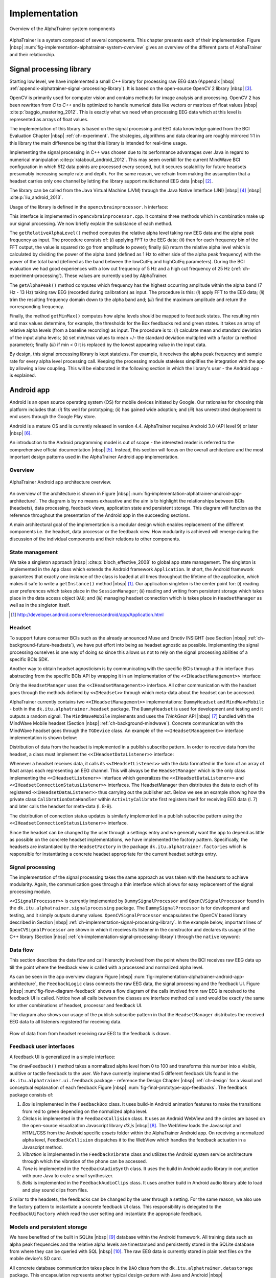 .. _ch-implementation:

================
 Implementation
================

.. _fig-implementation-alphatrainer-system-overview:

.. figure:: fig/alphatrainer-system-overview.png
    :alt: AlphaTrainer system overview
    :width: 100%
    :align: center
    
    Overview of the AlphaTrainer system components

AlphaTrainer is a system composed of several components. This chapter presents
each of their implementation. Figure |nbsp|
:num:`fig-implementation-alphatrainer-system-overview` gives an overview of
the different parts of AlphaTrainer and their relationship.


.. _ch-implementation-signal-processing-library:

Signal processing library
=========================

Starting low level, we have implemented a small *C++* library for processing raw
EEG data (Appendix |nbsp|
:ref:`appendix-alphatrainer-signal-processing-library`). It is based on the
open-source OpenCV 2 library |nbsp| [#foot-implementation-open-cv]_.

OpenCV is primarily used for computer vision and contains methods for image
analysis and processing. OpenCV 2 has been rewritten from *C* to *C++* and is
optimized to handle numerical data like vectors or matrices of float values
|nbsp| :cite:p:`baggio_mastering_2012`. This is exactly what we need when
processing EEG data which at this level is represented as
arrays of float values.

The implementation of this library is based on the signal processing and EEG
data knowledge gained from the BCI Evaluation Chapter |nbsp|
:ref:`ch-experiment`. The strategies, algorithms and data cleaning are roughly
mirrored 1:1 in this library the main difference being that this library is
intended for real-time usage.

Implementing the signal processing in C++ was chosen due to its performance
advantages over Java in regard to numerical manipulation
:cite:p:`ratabouil_android_2012`. This may seem overkill for the current
MindWave BCI configuration in which 512 data points are processed every second,
but it secures scalability for future headsets presumably increasing sample rate
and depth. For the same reason, we refrain from making the assumption that a headset
carries only one channel by letting the library support multichannel EEG data 
|nbsp| [#foot-implementation-multichannel-eeg]_.


The library can be called from the Java Virtual Machine (JVM) through the Java
Native Interface (JNI) |nbsp| [#foot-implementation-java-jni]_ |nbsp|
:cite:p:`liu_android_2013`.

Usage of the library is defined in the ``opencvbrainprocessor.h`` interface:

.. tired cpp and or c++ but didn't work (TM) so lets guess:

.. code-block:: guess
   :linenos:
   :emphasize-lines: 6,7,8

    #include "opencv2/core/core.hpp"
    #include "signalprocessingutil.h"

    #ifndef OPENCVBRAINPROCESSOR_H_
    #define OPENCVBRAINPROCESSOR_H_

    float getBrainProcessed(float eeg[], int channels, int samples, int Fs, 
                            float lowCutFq, float highCutFq, float alphaPeak);
    float getAlphaPeak(float eeg[], int channels, int samples, int Fs);
    void getMinMax(float alphaLevels[], float* result, int alphaLevelsLength, int factor);
    #endif /* OPENCVBRAINPROCESSOR_H_ */


This interface is implemented in ``opencvbrainprocessor.cpp``. It contains three
methods which in combination make up our signal processing. We now briefly
explain the substance of each method.

The ``getRelativeAlphaLevel()`` method computes the relative alpha level taking
raw EEG data and the alpha peak frequency as input. The procedure consists of:
(*i*) applying FFT to the EEG data; (*ii*) then for each frequency bin of the
FFT output, the value is squared (to go from amplitude to power); finally
(*iii*) return the relative alpha level which is calculated by dividing the
power of the alpha band (defined as 1 Hz to either side of the alpha peak
frequency) with the power of the total band (defined as the band between the
lowCutFq and highCutFq parameters).  During the BCI evaluation we had good
experiences with a low cut frequency of 5 Hz and a high cut frequency of 25
Hz (:ref:`ch-experiment-processing`). These values are currently used by AlphaTrainer.

The ``getAlphaPeak()`` method computes which frequency has the highest occurring
amplitude within the alpha band (7 Hz - 13 Hz) taking raw EEG (recorded during
calibration) as input. The procedure is this: (*i*) apply FFT to the EEG data;
(*ii*) trim the resulting frequency domain down to the alpha band and; (*iii*) find
the maximum amplitude and return the corresponding frequency.

Finally, the method ``getMinMax()`` computes how alpha levels should be mapped
to feedback states.  The resulting min and max values determine, for example,
the thresholds for the Box feedbacks red and green states. It takes an array of
relative alpha levels (from a baseline recording) as input. The procedure is to:
(*i*) calculate mean and standard deviation of the input alpha levels; (*ii*)
set min/max values to mean +/- the standard deviation multiplied with a factor
(a method parameter); finally (*iii*) if min < 0 it is replaced by the lowest
appearing value in the input data.

By design, this signal processing library is kept stateless. For example, it
receives the alpha peak frequency and sample rate for every alpha level
processing call. Keeping the processing module stateless simplifies the
integration with the app by allowing a low coupling. This will be elaborated in
the following section in which the library's user - the Android app - is
explained.


Android app
===========

Android is an open source operating system (OS) for mobile devices initiated by
Google. Our rationales for choosing
this platform includes that: (*i*) fits well for prototyping; (*ii*) has gained wide
adoption; and (*iii*) has unrestricted deployment to end users through the Google Play store.

Android is a mature OS and is currently released in version 4.4. AlphaTrainer
requires Android 3.0 (API level 9) or later |nbsp|
[#foot-implementation-android-api-level]_.

An introduction to the Android programming model is out of scope - the interested reader
is referred to the comprehensive official documentation |nbsp| [#foot-implementation-android]_.
Instead, this section will focus on the overall architecture and the most important design patterns
used in the AlphaTrainer Android app implementation.


Overview
--------

.. _fig-implementation-alphatrainer-android-app-architecture:

.. figure:: fig/alphatrainer-android-app-architecture.png
    :alt: AlphaTrainer Android app architecture overview
    :width: 100%
    :align: center
    
    AlphaTrainer Android app architecture overview.

An overview of the architecture is shown in Figure |nbsp|
:num:`fig-implementation-alphatrainer-android-app-architecture`. The diagram is
by no means exhaustive and the aim is to highlight the relationships between
BCIs (headsets), data processing, feedback views, application state and
persistent storage. This diagram will function as the reference throughout the
presentation of the Android app in the succeeding sections.

A main architectural goal of the implementation is a modular design which
enables replacement of the different components i.e. the headset, data processor
or the feedback view. How modularity is achieved will emerge during the
discussion of the individual components and their relations to other components.



State management
----------------

We take a singleton approach |nbsp| :cite:p:`bloch_effective_2008` to global app
state management. The singleton is implemented in the ``App`` class which
extends the Android framework ``Application``. In short, the Android framework
guarantees that exactly one instance of the class is loaded at all times
throughout the lifetime of the application, which makes it safe to write a
``getInstance()`` method |nbsp| [#foot-implementation-android-application]_.
Our application singleton is the center point for: (*i*) reading user
preferences which takes place in the ``SessionManager``; (*ii*) reading and
writing from persistent storage which takes place in the data access object
``DAO``; and (*iii*) managing headset connection which is takes place in
``HeadsetManager`` as well as in the singleton itself.

.. [#foot-implementation-android-application] `<http://developer.android.com/reference/android/app/Application.html>`_


Headset
-------

To support future consumer BCIs such as the already announced Muse and Emotiv
INSIGHT (see Section |nbsp|
:ref:`ch-background-future-headsets`), we have put effort into
being as headset agnostic as
possible. Implementing the signal processing ourselves is one way of doing so
since this allows us not to rely on the signal processing abilities of a
specific BCIs SDK.

Another way to obtain headset agnosticism is by communicating with the specific
BCIs through a thin interface thus abstracting from the specific BCIs API by
wrapping it in an implementation of the ``<<IHeadsetManagement>>`` interface:

.. code-block:: java
   :linenos:
   :emphasize-lines: 2

    package dk.itu.alphatrainer.interfaces;
    public interface IHeadset {
        public int getNrOfChannels();
        public int getSampleRate();
        public int getIcon();
    }
    public interface IHeadsetManagement extends IHeadset {
        public void startDataStream();
        public void stopDataStream();
    }


Only the ``HeadsetManager`` uses the ``<<IHeadsetManagement>>`` interface. All other
communication with the headset goes through the methods defined by ``<<IHeadset>>``
through which meta-data about the headset can be accessed.

AlphaTrainer currently contains two ``<<IHeadsetManagement>>`` implementations:
``DummyHeadset`` and ``MindWaveMobile`` - both in the
``dk.itu.alphatrainer.headset`` package. The ``DummyHeadset`` is used for
development and testing and it outputs a random signal.  The ``MindWaveMobile``
implements and uses the *ThinkGear* API |nbsp|
[#foot-implementation-thinkgear-api]_ bundled with the MindWave Mobile headset
(Section |nbsp| :ref:`ch-background-mindwave`). Concrete communication with the
MindWave headset goes through the ``TGDevice`` class. An example of the
``<<IHeadsetManagement>>`` interface implementation is shown below:

.. code-block:: java
   :linenos:
   :emphasize-lines: 5,6,18,37

    package dk.itu.alphatrainer.headset;
    ...
    import com.neurosky.thinkgear.TGDevice;
    public class MindWaveMobile implements IHeadsetManagement {
        private BluetoothAdapter bluetoothAdapter;
        private TGDevice tgDevice;
        ...
        public MindWaveMobile(IHeadsetListener listener) {
            this.listener = listener;
        }
        ...
        @Override
        public void startDataStream() {
            ...
            bluetoothAdapter = BluetoothAdapter.getDefaultAdapter();
            ...
            if (bluetoothAdapter != null) {
                tgDevice = new TGDevice(bluetoothAdapter, handler);
            }
            ...
            tgDevice.connect(true);
            ...
        }
        @Override
        public void stopDataStream() {
            tgDevice.stop();
            tgDevice.close();
        }
        ...

Distribution of data from the headset is implemented in a publish subscribe pattern.
In order to receive data from the headset, a class must implement the ``<<IHeadsetDataListener>>``
interface:

.. code-block:: java
    :linenos:
    :emphasize-lines: 1-3

    package dk.itu.alphatrainer.interfaces;
	public interface IHeadsetDataListener {
        public void onDataPacket(int channels, float[][] data);
    }


Whenever a headset receives data, it calls its ``<<IHeadsetListener>>`` with the data formatted
in the form of an array of float arrays each representing an EEG channel. This will
always be the ``HeadsetManager`` which is the only class implementing the ``<<IHeadsetListener>>``
interface which generalizes the ``<<IHeadsetDataListener>>`` and ``<<IHeadsetConnectionStatusListener>>``
interfaces. The HeadsetManager then distributes the data to each of its registered
``<<IHeadsetDataListener>>`` thus carrying out the publisher act. Below we see an example
showing how the private class ``CalibrationDataHandler`` within ``ActivityCalibrate``
first registers itself for receiving EEG data (l. 7) and later calls the headset for
meta-data (l. 8-9).

.. For example the ``MindWaveMobile`` is call up the headset factory like in the ``ActivityCalibrate`` class:

.. code-block:: java
   :linenos:
   :emphasize-lines: 7,8

    package dk.itu.alphatrainer.calibration;
    ...
    private class CalibrationDataHandler implements IHeadsetDataListener {
    	...
        public CalibrationDataHandler(ActivityCalibrate parent) {
            this.parent = parent;
            App.getInstance().getHeadsetManager().subscribeData(this);
            Fs = App.getInstance().getHeadsetManager().getHeadset().getSampleRate();
            int numberOfChannels = App.getInstance().getHeadsetManager().getHeadset().getNrOfChannels();
            ...


The distribution of connection status updates is similarly implemented in a
publish subscribe pattern using the ``<<IHeadsetConnectionStatusListener>>``
interface.


Since the headset can be changed by the user through a settings entry and we
generally want the app to depend as little as possible on the concrete
headset implementations, we have implemented the factory pattern. Specifically,
the headsets are instantiated by the ``HeadsetFactory`` in the package
``dk.itu.alphatrainer.factories`` which is responsible for instantiating a concrete
headset appropriate for the current headset settings entry.


Signal processing
-----------------

.. Down state agnostic here be cause we actually call up the OpenCVSignalProcessor directly in the FeedbackLogic and not a ProcessorFactory...

The implementation of the signal processing takes the same approach as was
taken with the
headsets to achieve modularity.
Again, the communication goes through a thin interface which allows for
easy replacement of the signal processing module.


.. code-block:: java
   :linenos:
   :emphasize-lines: 3,8

    package dk.itu.alphatrainer.interfaces;
    import dk.itu.alphatrainer.model.AlphaMinMax;
    public interface ISignalProcessor {
        public void getBandPower(float[][] data, int Fs, float alphaPeak);
        public float getAlphaPeak(float[][] data, int Fs);
        public AlphaMinMax getMinMax(float[] alphaPowers); 
    }
    public interface ISignalProcessingListener {
        public void onSignalProcessed(float bandPower);
    }


``<<ISignalProcessor>>`` is currently implemented by ``DummySignalProcessor`` and
``OpenCVSignalProcessor`` found in the ``dk.itu.alphatrainer.signalprocessing``
package. The ``DummySignalProcessor`` is for development and testing, and it
simply outputs dummy values. ``OpenCVSignalProcessor`` encapsulates the OpenCV
based library described in Section |nbsp|
:ref:`ch-implementation-signal-processing-library`. In the example below,
important lines of
``OpenCVSignalProcessor`` are shown in which it receives its listener
in the constructor and
declares its usage of the C++ library (Section |nbsp|
:ref:`ch-implementation-signal-processing-library`) through the ``native``
keyword:

.. code-block:: java
   :linenos:
   :emphasize-lines: 1,5


    package dk.itu.alphatrainer.signalprocessing;
    ...
    public class OpenCVSignalProcessor implements ISignalProcessor {
        ...
        private ISignalProcessingListener listener;
        public OpenCVSignalProcessor(ISignalProcessingListener listener) {
            this.listener = listener;
        } 
        ...
        public native float getRelativeAlphaLevel(float[] eeg, int samples, int Fs, float alphaPeak);
        ...





Data flow
---------

This section describes the data flow and call hierarchy involved from
the point where the BCI receives raw EEG data up till the point where the
feedback view is called with a processed and normalized alpha level.


As can be seen in the app overview diagram Figure |nbsp|
:num:`fig-implementation-alphatrainer-android-app-architecture`, the
``FeedbackLogic`` class connects the raw EEG data, the signal processing and the
feedback UI. Figure |nbsp| :num:`fig-flow-diagram-feedback` shows a
flow diagram of the calls involved from raw EEG is received to the feedback UI
is called. Notice how all calls between the classes are interface method calls
and would be exactly the same for other combinations of headset, processor and
feedback UI.

The diagram also shows our usage of the publish subscribe pattern in that the
``HeadsetManager`` distributes the received EEG data to all listeners
registered for receiving data.


.. _fig-flow-diagram-feedback:

.. figure:: fig/flow-diagram-feedback.png
    :alt: Flow from EEG to feedback
    :width: 100%
    :align: center
    
    Flow of data from from headset receiving raw EEG to the feedback is drawn.






.. .. code-block:: java
..    :linenos:
..    :emphasize-lines: 1,5

..     package dk.itu.alphatrainer.feedback;
..     ...
..     public class FeedbackLogic implements ISignalProcessingListener, IHeadsetDataListener {
..         ...

..         public FeedbackLogic(IFeedbackUi feedbackUi, int seconds, boolean isBaseline) {        
..             processor = new OpenCVSignalProcessor(this);
..             ...
..         }
..         ...
..         public void onDataPacket(int channels, float[][] data) {
..             ...
..             processor.getBandPower(alphaPeakFq, App.getInstance().getHeadsetManager().getHeadset().getSampleRate(),
..                     data, App.getInstance().getHeadsetManager().getHeadset().getSampleRate());
..             ...
..          }
..         ...
..         public void onSignalProcessed(float bandPower) {
..             int normalizedAlphaLevel = getNormalizedAlphaLevel(bandPower);
..             ...






.. .. code-block:: java
..    :linenos:
..    :emphasize-lines: 6,10,16,21

..     package dk.itu.alphatrainer.feedback;
..     public class FeedbackLogic implements ISignalProcessingListener,
..             IHeadsetDataListener {
..         ...
..         private ISignalProcessor processor;
..         private IFeedbackUi feedbackUi;
..         ...
..         public FeedbackLogic(IFeedbackUi feedbackUi, int seconds, boolean isBaseline) {
..             ...
..             this.feedbackUi = feedbackUi;
..             ...
..         }
..         ...
..         public void stop() {
..             stopped = true;
..             feedbackUi.stop();
..             App.getInstance().getHeadsetManager().unsubscribeData(this);
..         }
..         public void onSignalProcessed(float bandPower) {
..             ...
..             feedbackUi.drawFeedback(normalizedAlphaLevel);
..             ...


.. _ch-implementation-feedback-ui-s:

Feedback user interfaces
------------------------

A feedback UI is generalized in a simple interface:

.. code-block:: java
   :linenos:
   :emphasize-lines: 2

    package dk.itu.alphatrainer.interfaces;
    public interface IFeedbackUi {
        public void drawFeedback(int i);
        public void stop();
    }

The ``drawFeedback()`` method takes a normalized alpha level from 0 to 100 and
transforms this number into a visible, auditive or tactile feedback to the user.
We have currently implemented 5 different feedback UIs found in the
``dk.itu.alphatrainer.ui.feedback`` package - reference the Design Chapter
|nbsp| :ref:`ch-design` for a visual and conceptual explanation of each feedback
Figure |nbsp| :num:`fig-final-prototype-app-feedbacks`. The feedback package
consists of:

1. *Box* is implemented in the ``FeedbackBox`` class. It uses build-in Android
   animation features to make the transitions from red to green depending on the
   normalized alpha level.

2. *Circles* is implemented in the ``FeedbackCollision`` class. It uses an
   Android WebView and the circles are based on the open-source visualization
   Javascript library *d3.js* |nbsp| [#foot-implementation-d3js]_. The WebView
   loads the Javascript and HTML/CSS from the Android specific *assets* folder
   within the AlphaTrainer Android app.
   On receiving a normalized alpha level, ``FeedbackCollision`` dispatches it
   to the WebView which handles the feedback actuation in a Javascript method.

3. *Vibration* is implemented in the ``FeedbackVibrate`` class and utilizes the
   Android system service architecture through which the vibration of the phone
   can be accessed.

4. *Tone* is implemented in the ``FeedbackAudioSynth`` class. It uses the build
   in Android audio library in conjunction with pure Java to crate a small
   synthesizer.

5. *Bells* is implemented in the ``FeedbackAudioClips`` class. It uses another
   build in Android audio library able to load and play sound clips from files.


Similar to the headsets, the feedbacks can be changed by the user through a setting.
For the same reason, we also use the factory pattern to 
instantiate a concrete feedback UI class. This responsibility is delegated
to the ``FeedbackUiFactory`` which read the user setting and instantiate the
appropriate feedback.


.. _ch-implementation-models-persistent-storage:

Models and persistent storage
-----------------------------

We have benefited of the built in SQLite |nbsp| [#foot-implementation-sqlite]_ database
within the Android framework. All training data such as alpha peak frequencies and
the relative alpha levels are timestamped and persistently stored in the SQLite database
from where they can be
queried with SQL |nbsp| [#foot-implementation-sql]_. The raw EEG data is currently
stored in plain text files on the mobile device's SD card.

All concrete database communication takes place in the ``DAO`` class from the
``dk.itu.alphatrainer.datastorage`` package. This encapsulation
represents another typical design-pattern with Java and Android
|nbsp| :cite:p:`wei_android_2012`.

We have modeled a training and a processed alpha level respectively as
``Recording`` and ``AlphaLevel`` classes within the ``dk.itu.alphatrainer.model`` package.
Below a snippet from the ``AlphaLevel`` class:

.. code-block:: java 
   :linenos: 
   :emphasize-lines: 6,10,16,21

    package dk.itu.alphatrainer.model;
    ...
    import com.google.gson.annotations.Expose;
    import com.google.gson.annotations.SerializedName;
    ...
    public class AlphaLevel {
        @Expose
        @SerializedName("alpha_level")
        private float alphaLevel;
        @Expose
        @SerializedName("normalized_alpha_level")
        private int normalizedAlphaLevel;
        @Expose
        @SerializedName("time_stamp")
        private long timeStamp;
        public AlphaLevel(float alphaLevel, int normalizedAlphaLevel, long timeStamp) {
            this.alphaLevel = alphaLevel;
            this.normalizedAlphaLevel = normalizedAlphaLevel;
            this.timeStamp = timeStamp;  
        }
        public float getAlphaLevel() {
            return alphaLevel;
        }
        public int getNormalizedAlphaLevel() {
            return normalizedAlphaLevel;
        }
        public long getTimeStamp() {
            return timeStamp;
        }
    }

Some fields of the ``AlphaLevel`` class are annotated with ``@Expose`` and ``@SerializedName``.
This is part of the Gson library |nbsp| [#foot-implementation-gson]_ which we use to serialize the models to JavaScript objects (JSON) |nbsp| [#foot-implementation-json]_. With the annotations we can control which fields of the class should be serialized and how the naming should be. We post the JSON serialized
training data to a cloud based web service over HTTP, which is elaborated below in Section |nbsp| :ref:`ch-implementation-alphatrainer-cloud-based-storage`). The JSON training object has this structure:

.. code-block:: json
   :linenos:

    { 
        "user_id" : "9cc6e095-4efa-4cc2-85ff-c792b34e40f5" , 
        "type" : "Baseline" , 
        "alpha_levels" : [ 
            { 
                "time_stamp" : 1382695986 , 
                "normalized_alpha_level" : 6 , 
                "alpha_level" : 0.016940186
            },
            ...
        ] , 
        "headset_type" : "mindwave_mobile" , 
        "feedback_ui_type" : "feedback_audio_clips" , 
        "average_alpha_level" : 0.07930513 , 
        "time_stamp_start" : 1382695986 , 
        "time_stamp_end" : 1382696286 , 
        "length" : 300 , 
        "max_alpha_level" : 0.15 , 
        "min_alpha_level" : 0.008 , 
        "alpha_peak_fq" : 9.362069
    }

The ``user_id`` is in an id anonymously generated client side (in the Android app)
using the ``UUID`` class from the standard Java library. Generating and storing the id
client side ensures that the web service cannot know who the user behind the id is.

The actual post to the cloud based storage is handled in a non-blocking asynchronous
task - the ``PostRecordingToServiceTask`` class in the ``dk.itu.alphatrainer.cloud``
package - which is called when a feedback or baseline recording is finished. If the
recording is not successfully posted to the service (which is identified by the absence
of a returned row-number from the service), this will be attempted again later.


.. _ch-implementation-alphatrainer-cloud-based-storage:

Cloud based storage
===================

.. AlphaTrainserService

The AlphaTrainer system currently relies on a cloud based NoSQL database to
store training data from its users (Appendix |nbsp|
:ref:`appendix-alphatrainer-mongolab-cloud-storage`). We currently use the
open-source MongoDB |nbsp| [#foot-implementation-mongodb]_ database hosted in the cloud
as a service by MongoLab |nbsp| [#foot-implementation-mongolab]_ - but MongoDB can in
principle be installed anywhere. MongoDB is a document based database opposed
to a traditional relational database like SQLite which we use within the
AlphaTrainer Android app (Section |nbsp|
:ref:`ch-implementation-models-persistent-storage`). MongoDB stores data, for
example a training session including an array of alpha levels, as documents
grouped into collections - the
documents are very similar to JSON objects |nbsp|
:cite:p:`nayak_instant_2013`.


This database storage choice for the current AlphaTrainer system is founded in
the *software as a service* (SaaS) concept - "*... SaaS delivers software and
data as a service over the internet ...*" |nbsp|
:cite:p:`fox_engineering_2013`. Advantages of the cloud based MongoDB at
MongoLab include that we can access it: (*i*) through command line and do queries
directly in the database; (*ii*) through a specific language dependent driver
for example for Java; finally (*iii*) MongoLab exposes an RESTful web service
API out of the box offering Create, Read, Update and Delete (CRUD) operations
|nbsp| :cite:p:`coulouris_distributed_2012`. This cloud service component of the
AlphaTrainer system enables the AlphaTrainer Android app to upload training
data which can be consumed by the AlphaTrainerService Client explained
below in Section |nbsp| :ref:`ch-implementation-alphatrainer-service-client` and
any future clients with the need for accessing the data - for example a client created
for usage by a clinical professional.

At last we show our usage of one of the features MongoDB offers, namely the ability to map
reduce large data set - the map reduce concept is taken from
functional programming |nbsp| :cite:p:`abelson_structure_1996`. The following example
shows how all the average alpha level per user interface can be 
queried from all recordings in the training dataset through map reduction:


.. code-block:: javascript
   :linenos:

    var mapFeedbackUIAvgAlpha = function() {
      emit(this.feedback_ui_type, this.average_alpha_level);
    };
    var reduceAvgAlpha = function(feedbackUIType, averageAlphaLevel) {
      return Array.avg(averageAlphaLevel);
    };
    function showFeedbackUITypeAvgAlphaLevelAvg() {
      db.trainings.mapReduce( 
        mapFeedbackUIAvgAlpha, 
        reduceAvgAlpha, 
        { out: "feedback_ui_alpha_average" });
      return db.feedback_ui_alpha_average.find();
    }
    showFeedbackUITypeAvgAlphaLevelAvg();

First the function maps all the feedback user interfaces and average alpha levels
from all the trainings and then reduce it by averaging the items created in the
map step. This procedure produces the following JSON response:

.. code-block:: json
   :linenos:

    { "_id" : "feedback_box", "value" : 0.09779977771875001 } // Box
    { "_id" : "feedback_collision", "value" : 0.09649314506956522 } // Circles
    { "_id" : "feedback_vibrate", "value" : 0.14137012283529413 } // Vibrate
    { "_id" : "feedback_audio_clips", "value" : 0.0934931038888889 } // Bells
    { "_id" : "feedback_audio_synth", "value" : 0.11333089719230771 } // Tone

This in an example of a query which would be really interesting to run when AlphaTrainer
(hopefully) has been used by many people over a long period of time. We return to this
perspective in the Future works Section |nbsp| :ref:`sec-future-work`.


.. _ch-implementation-alphatrainer-service-client:
  
AlphaTrainserService Client
---------------------------

We have created a simple *webapp* client - AlphaTrainserService
which can consume the cloud based storage at MongoLab (Appendix |nbsp|
:ref:`appendix-alphatrainerservice-client`). At the moment this webapp
simply allows viewing the recorded data grouped by (anonymous) users and
their training sessions, see  Figure |nbsp| :num:`fig-alpha-trainer-service`.


.. _fig-alpha-trainer-service:

.. figure:: fig/alphatrainer-service.png
    :alt: AlphaTrainerService
    :width: 80%
    :align: center
    
    Screenshot of the AlphaTrainerService webapp

The AlphaTrainserService webapp is implemented with the Play Framework |nbsp|
[#foot-implementation-playframework]_ which is written in Scala
|nbsp| [#foot-implementation-scala]_ - a functional
programming language built on top of Java
|nbsp| :cite:p:`hilton_play_2013`. The webapp uses the the Bootstrap front-end
framework |nbsp| [#foot-implementation-bootstrap]_ for the user interface combined with
BackBone.js |nbsp| [#foot-implementation-backbonejs]_ - a MVC based JavaScript
framework. Bootstrap is highly flexible and
met our simple UI requirements out of the box. BackBone.js is used to
continuously pull in new training recordings without reloading the webpage |nbsp|
:cite:p:`mirgorod_backbone._2013`.

The AlphaTrainserService Client is currently deployed to Heroku
|nbsp| [#foot-implementation-heroku]_ - a SaaS hosting environment built on top of the
Amazon AWS infrastructure |nbsp| [#foot-implementation-aws]_.

JSON and RESTful web service are first citizen concepts within the Play
Framework. This means AlphaTrainserService could also expose a web service if,
for example, the AlphaTrainer system should encounter requirements which can not
be meet by the MongoLab web service. Additionally, the Play Framework can be
used to build type-safe and a highly scalable web services as well.

With this cloud based client and data storage in hand we have a solid, flexible
and highly scalable storage as an important infra structure underneath the
AlphaTrainer Android application.



Summary
=======

In this chapter, we have explained the central concepts of the implementation
of AlphaTrainer. Most importantly, several design patterns have been applied
to ensure a modular architecture of the Android app. This enables easy support for
future headsets and new feedback views as well as replacement of the signal
processing. The modularity ensures that the contribution of implementing the
AlphaTrainer system still has value even if it should become apparent, for example,
that the current state of BCIs are not good enough for performing neurofeedback.

Through the explanation of the Android app, only few Android specific components
were mentioned. The same is true for the app overview diagram in
Figure |nbsp| :num:`fig-implementation-alphatrainer-android-app-architecture` which
has no dependencies on Android. This carries the point that we
have separated the logic as much as possible from the Android specific components.
This makes it easy to port the application to, for example, iOS even though it 
will have to be rewritten in Objective C for the iOS environment.
The concepts are the same and the native signal processing library
can even be compiled to and called from iOS as well. The cloud based storage
is of course agnostic in regard to the OS of its clients as long as they speak HTTP.

The scalable cloud based approach to data storage and the simple webapp consuming this
data makes the proof of concept that the AlphaTrainer system could easily be integrated in,
for example, a
clinical context - in which case a client for the clinician would have to be designed and build
for this purpose. This would raise some solvable security issues deemed out of scope for this
AlphaTrainer system prototype.


.. rubric:: Footnotes

.. [#foot-implementation-multichannel-eeg] Multichannel EEG would require small adjustments in regard to the communicating with the library.

.. [#foot-implementation-open-cv] `<http://opencv.org>`_

.. [#foot-implementation-java-jni] `<http://docs.oracle.com/javase/7/docs/technotes/guides/jni>`_.

.. [#foot-implementation-android] `<http://developer.android.com/>`_

.. [#foot-implementation-android-api-level] Main parts of the AlphaTrainer Android App work even from version 
   2.3 (API level 9) and up except of the Circle feedback covered within Section |nbsp| :ref:`ch-implementation-feedback-ui-s` 
   which relies on browsers that implement Scalable Vector Graphics (SVG).

.. [#foot-implementation-thinkgear-api] `<http://developer.neurosky.com/docs/doku.php?id=thinkgear_connector_tgc>`_

.. [#foot-implementation-d3js] *d3.js* is written in Javascript and it heavily relies on SVG - `<http://d3js.org>`_

.. [#foot-implementation-sqlite] `<http://www.sqlite.org/>`_

.. [#foot-implementation-sql] `<http://en.wikipedia.org/wiki/SQL>`_

.. [#foot-implementation-gson] `<https://code.google.com/p/google-gson>`_

.. [#foot-implementation-json] `<http://json.org>`_

.. [#foot-implementation-mongodb] `<http://www.mongodb.org>`_

.. [#foot-implementation-mongolab] `<https://mongolab.com>`_

.. [#foot-implementation-playframework] `<http://www.playframework.com>`_

.. [#foot-implementation-scala] `<http://www.scala-lang.org>`_

.. [#foot-implementation-bootstrap] `<http://getbootstrap.com>`_

.. [#foot-implementation-backbonejs] `<http://backbonejs.org>`_

.. [#foot-implementation-heroku] `<https://www.heroku.com>`_

.. [#foot-implementation-aws] `<http://aws.amazon.com>`_
